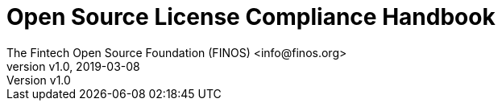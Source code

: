 = Open Source License Compliance Handbook
:Author:    The Fintech Open Source Foundation (FINOS) <info@finos.org>
            Jilayne Lovejoy <opensource@jilayne.com>
            Additional Contributors (see README.md)
:revnumber: v1.0
:revdate:   2019-03-08
:toclevels: 1